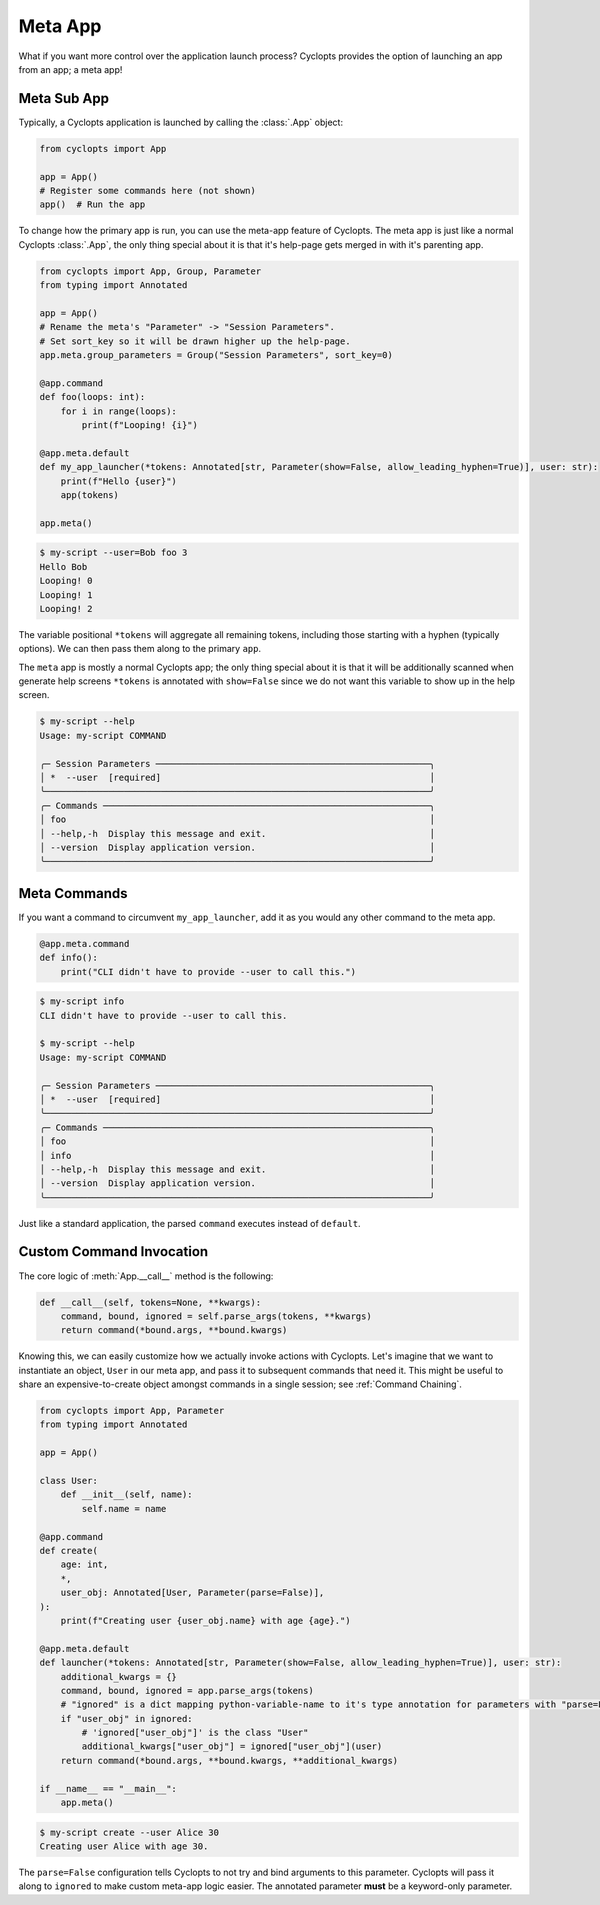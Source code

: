 .. _Meta App:

========
Meta App
========
What if you want more control over the application launch process?
Cyclopts provides the option of launching an app from an app; a meta app!

------------
Meta Sub App
------------
Typically, a Cyclopts application is launched by calling the :class:`.App` object:

.. code-block:: python

   from cyclopts import App

   app = App()
   # Register some commands here (not shown)
   app()  # Run the app

To change how the primary app is run, you can use the meta-app feature of Cyclopts.
The meta app is just like a normal Cyclopts :class:`.App`, the only thing special about
it is that it's help-page gets merged in with it's parenting app.

.. code-block:: python

   from cyclopts import App, Group, Parameter
   from typing import Annotated

   app = App()
   # Rename the meta's "Parameter" -> "Session Parameters".
   # Set sort_key so it will be drawn higher up the help-page.
   app.meta.group_parameters = Group("Session Parameters", sort_key=0)

   @app.command
   def foo(loops: int):
       for i in range(loops):
           print(f"Looping! {i}")

   @app.meta.default
   def my_app_launcher(*tokens: Annotated[str, Parameter(show=False, allow_leading_hyphen=True)], user: str):
       print(f"Hello {user}")
       app(tokens)

   app.meta()

.. code-block:: console

   $ my-script --user=Bob foo 3
   Hello Bob
   Looping! 0
   Looping! 1
   Looping! 2

The variable positional ``*tokens`` will aggregate all remaining tokens, including those starting with a hyphen (typically options).
We can then pass them along to the primary ``app``.

The ``meta`` app is mostly a normal Cyclopts app; the only thing special about it is that it will
be additionally scanned when generate help screens
``*tokens`` is annotated with ``show=False`` since we do not want this variable to show up in the help screen.

.. code-block:: console

   $ my-script --help
   Usage: my-script COMMAND

   ╭─ Session Parameters ────────────────────────────────────────────────────╮
   │ *  --user  [required]                                                   │
   ╰─────────────────────────────────────────────────────────────────────────╯
   ╭─ Commands ──────────────────────────────────────────────────────────────╮
   │ foo                                                                     │
   │ --help,-h  Display this message and exit.                               │
   │ --version  Display application version.                                 │
   ╰─────────────────────────────────────────────────────────────────────────╯

-------------
Meta Commands
-------------
If you want a command to circumvent ``my_app_launcher``, add it as you would any other command to the meta app.

.. code-block:: python

   @app.meta.command
   def info():
       print("CLI didn't have to provide --user to call this.")

.. code-block:: console

   $ my-script info
   CLI didn't have to provide --user to call this.

   $ my-script --help
   Usage: my-script COMMAND

   ╭─ Session Parameters ────────────────────────────────────────────────────╮
   │ *  --user  [required]                                                   │
   ╰─────────────────────────────────────────────────────────────────────────╯
   ╭─ Commands ──────────────────────────────────────────────────────────────╮
   │ foo                                                                     │
   │ info                                                                    │
   │ --help,-h  Display this message and exit.                               │
   │ --version  Display application version.                                 │
   ╰─────────────────────────────────────────────────────────────────────────╯

Just like a standard application, the parsed ``command`` executes instead of ``default``.

-------------------------
Custom Command Invocation
-------------------------
The core logic of :meth:`App.__call__` method is the following:

.. code-block:: python

    def __call__(self, tokens=None, **kwargs):
        command, bound, ignored = self.parse_args(tokens, **kwargs)
        return command(*bound.args, **bound.kwargs)

Knowing this, we can easily customize how we actually invoke actions with Cyclopts.
Let's imagine that we want to instantiate an object, ``User`` in our meta app, and pass it to subsequent commands that need it.
This might be useful to share an expensive-to-create object amongst commands in a single session; see :ref:`Command Chaining`.

.. code-block:: python

   from cyclopts import App, Parameter
   from typing import Annotated

   app = App()

   class User:
       def __init__(self, name):
           self.name = name

   @app.command
   def create(
       age: int,
       *,
       user_obj: Annotated[User, Parameter(parse=False)],
   ):
       print(f"Creating user {user_obj.name} with age {age}.")

   @app.meta.default
   def launcher(*tokens: Annotated[str, Parameter(show=False, allow_leading_hyphen=True)], user: str):
       additional_kwargs = {}
       command, bound, ignored = app.parse_args(tokens)
       # "ignored" is a dict mapping python-variable-name to it's type annotation for parameters with "parse=False".
       if "user_obj" in ignored:
           # 'ignored["user_obj"]' is the class "User"
           additional_kwargs["user_obj"] = ignored["user_obj"](user)
       return command(*bound.args, **bound.kwargs, **additional_kwargs)

   if __name__ == "__main__":
       app.meta()

.. code-block:: console

   $ my-script create --user Alice 30
   Creating user Alice with age 30.

The ``parse=False`` configuration tells Cyclopts to not try and bind arguments to this parameter.
Cyclopts will pass it along to ``ignored`` to make custom meta-app logic easier.
The annotated parameter **must** be a keyword-only parameter.
